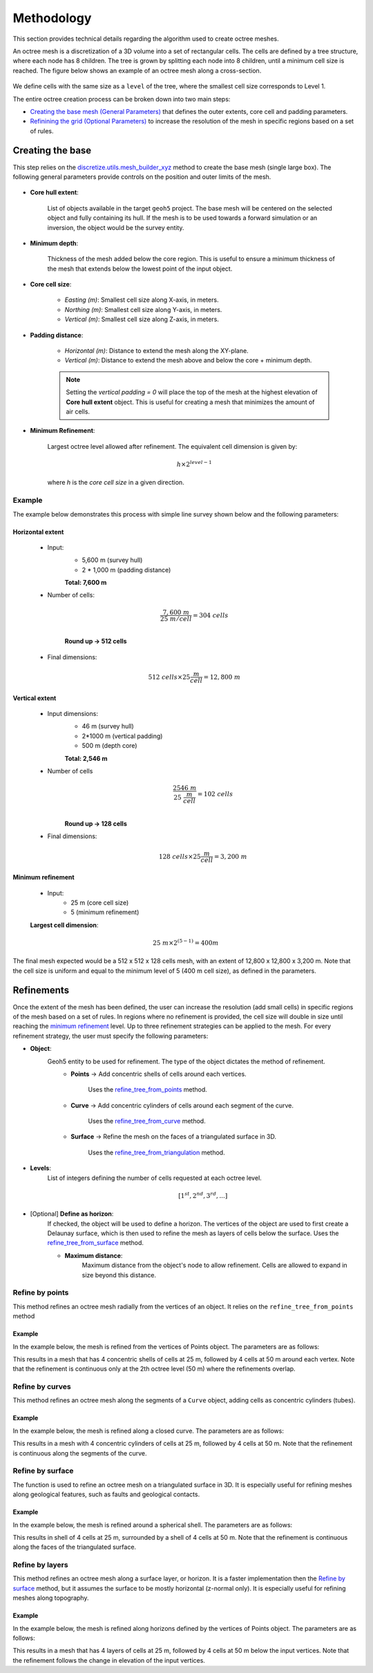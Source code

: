 .. _methodology:

Methodology
===========

This section provides technical details regarding the algorithm used to create octree meshes.

An octree mesh is a discretization of a 3D volume into a set of rectangular cells. The cells are defined by a tree
structure, where each node has 8 children.
The tree is grown by splitting each node into 8 children, until a minimum cell size is reached.
The figure below shows an example of an octree mesh along a cross-section.

.. figure:: /images/octree_grid.png
    :width: 800

We define cells with the same size as a ``level`` of the tree, where the smallest cell size corresponds to Level 1.

The entire octree creation process can be broken down into two main steps:

- `Creating the base mesh (General Parameters) <mesh_creation>`_ that defines the outer extents, core cell and padding parameters.
- `Refinining the grid (Optional Parameters) <refinement>`_ to increase the resolution of the mesh in specific regions based on a set of rules.

.. _mesh_creation:

Creating the base
-----------------

This step relies on the
`discretize.utils.mesh_builder_xyz <http://discretize.simpeg.xyz/en/main/api/generated/discretize.utils.mesh_builder_xyz.html?highlight=xyz#discretize-utils-mesh-builder-xyz>`_
method to create the base mesh (single large box). The following general parameters provide controls on the position and
outer limits of the mesh.


.. figure:: /images/extent_parameters.png
    :width: 800

- **Core hull extent**:

    List of objects available in the target ``geoh5`` project. The base mesh will be centered on the
    selected object and fully containing its hull. If the mesh is to be used towards a forward simulation or an inversion,
    the object would be the survey entity.

- **Minimum depth**:

    Thickness of the mesh added below the core region. This is useful to ensure
    a minimum thickness of the mesh that extends below the lowest point of the input object.

- **Core cell size**:

    - *Easting (m)*: Smallest cell size along X-axis, in meters.
    - *Northing (m)*: Smallest cell size along Y-axis, in meters.
    - *Vertical (m)*: Smallest cell size along Z-axis, in meters.

- **Padding distance**:

    - *Horizontal (m)*: Distance to extend the mesh along the XY-plane.
    - *Vertical (m)*: Distance to extend the mesh above and below the core + minimum depth.

    .. note::
        Setting the *vertical padding = 0* will place the top of the mesh at the highest elevation of **Core hull extent** object.
        This is useful for creating a mesh that minimizes the amount of air cells.

.. _mimimum_refinement:

- **Minimum Refinement**:

    Largest octree level allowed after refinement.
    The equivalent cell dimension is given by:

    .. math::

        h \times 2^{level - 1}

    where *h* is the *core cell size* in a given direction.

Example
^^^^^^^

The example below demonstrates this process with simple line survey shown below and the following parameters:

.. image:: images/octree_padding_distance.png
    :width: 800
    :alt: paddings


Horizontal extent
#################

    - Input:
        - 5,600 m (survey hull)
        - 2 * 1,000 m (padding distance)

        **Total: 7,600 m**

    - Number of cells:

        .. math::

            \frac{7,600 \;m}{25 \; m/cell} = 304 \; cells \\

        **Round up -> 512 cells**

    - Final dimensions:

        .. math::

            512\;cells \times 25 \frac{m}{cell} = 12,800\;m


Vertical extent
###############

    - Input dimensions:
        - 46 m (survey hull)
        - 2*1000 m (vertical padding)
        - 500 m (depth core)

        **Total: 2,546 m**

    - Number of cells
        .. math::

            \frac{2546 \; m}{25\; \frac{m}{cell}} = 102\; cells \\

        **Round up -> 128 cells**

    - Final dimensions:
        .. math::

            128 \; cells \times 25 \frac{m}{cell} = 3,200\;m

Minimum refinement
##################

    - Input:
        - 25 m (core cell size)
        - 5 (minimum refinement)

    **Largest cell dimension**:

        .. math::

            25\;m \times 2^{(5-1)} = 400 m


The final mesh expected would be a 512 x 512 x 128 cells mesh, with an extent of 12,800 x 12,800 x 3,200 m. Note that the
cell size is uniform and equal to the minimum level of 5 (400 m cell size), as defined in the parameters.


.. _refinements:

Refinements
-----------

Once the extent of the mesh has been defined, the user can increase the resolution (add small cells) in specific regions of the mesh
based on a set of rules. In regions where no refinement is provided, the cell size will double in size until reaching
the `minimum refinement <minimum_refinement>`_ level. Up to three refinement strategies can be applied to the mesh.
For every refinement strategy, the user must specify the following parameters:

- **Object**:
    Geoh5 entity to be used for refinement. The type of the object dictates the method of refinement.
        - **Points** -> Add concentric shells of cells around each vertices.

            Uses the `refine_tree_from_points <refine_points>`_ method.
        - **Curve** -> Add concentric cylinders of cells around each segment of the curve.

            Uses the `refine_tree_from_curve <refine_curve>`_ method.
        - **Surface** -> Refine the mesh on the faces of a triangulated surface in 3D.

            Uses the `refine_tree_from_triangulation <refine_triangulation>`_ method.

- **Levels**:
    List of integers defining the number of cells requested at each octree level.

    .. math::
        [1^{st}, 2^{nd}, 3^{rd}, ...]

- [Optional] **Define as horizon**:
    If checked, the object will be used to define a horizon. The vertices of the object are used to first
    create a Delaunay surface, which is then used to refine the mesh as layers of cells below the surface.
    Uses the `refine_tree_from_surface <refine_surface>`_ method.

    - **Maximum distance**:
        Maximum distance from the object's node to allow refinement.
        Cells are allowed to expand in size beyond this distance.

.. _refine_points:

Refine by points
^^^^^^^^^^^^^^^^

This method refines an octree mesh radially from the vertices of an object. It relies on the ``refine_tree_from_points`` method

.. automethod:: octree_creation_app.driver.OctreeDriver.refine_tree_from_points


Example
#######

In the example below, the mesh is refined from the vertices of Points object. The parameters are as follows:


.. image:: images/octree_radial.png
  :width: 800
  :alt: radial


This results in a mesh that has 4 concentric shells of cells at 25 m, followed by 4 cells at 50 m around each vertex.
Note that the refinement is continuous only at the 2th octree level (50 m) where the refinements overlap.

.. _refine_curve:

Refine by curves
^^^^^^^^^^^^^^^^

This method refines an octree mesh along the segments of a ``Curve`` object, adding cells as concentric cylinders (tubes).

.. automethod:: octree_creation_app.driver.OctreeDriver.refine_tree_from_curve

Example
#######

In the example below, the mesh is refined along a closed curve. The parameters are as follows:


.. image:: images/octree_curve.png
  :width: 800
  :alt: radial

This results in a mesh with 4 concentric cylinders of cells at 25 m, followed by 4 cells at 50 m.
Note that the refinement is continuous along the segments of the curve.

.. _refine_triangulation:

Refine by surface
^^^^^^^^^^^^^^^^^

The function is used to refine an octree mesh on a triangulated surface in 3D. It is
especially useful for refining meshes along geological features, such as faults and geological contacts.


.. automethod:: octree_creation_app.driver.OctreeDriver.refine_tree_from_triangulation

Example
#######

In the example below, the mesh is refined around a spherical shell. The parameters are as follows:


.. image:: images/octree_surface.png
  :width: 800
  :alt: radial

This results in shell of 4 cells at 25 m, surrounded by a shell of 4 cells at 50 m. Note that the
refinement is continuous along the faces of the triangulated surface.

.. _refine_surface:

Refine by layers
^^^^^^^^^^^^^^^^

This method refines an octree mesh along a surface layer, or horizon. It is a faster
implementation then the `Refine by surface <_refine_triangulation>`_ method, but it assumes the surface
to be mostly horizontal (z-normal only). It is especially useful for refining meshes along topography.

.. automethod:: octree_creation_app.driver.OctreeDriver.refine_tree_from_surface


Example
#######

In the example below, the mesh is refined along horizons defined by the vertices of Points object.
The parameters are as follows:

.. image:: images/octree_layer.png
  :width: 800
  :alt: surface

This results in a mesh that has 4 layers of cells at 25 m, followed by 4 cells at 50 m below the input vertices.
Note that the refinement follows the change in elevation of the input vertices.
